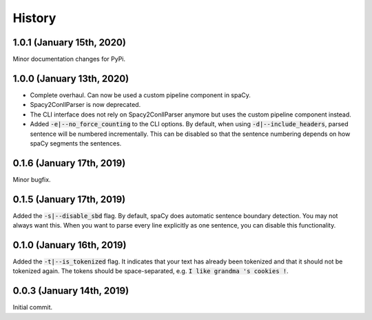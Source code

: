 #######
History
#######

**************************
1.0.1 (January 15th, 2020)
**************************
Minor documentation changes for PyPi.

**************************
1.0.0 (January 13th, 2020)
**************************
- Complete overhaul. Can now be used a custom pipeline component in spaCy.
- Spacy2ConllParser is now deprecated.
- The CLI interface does not rely on Spacy2ConllParser anymore but uses the custom pipeline component instead.
- Added :code:`-e|--no_force_counting` to the CLI options. By default, when using :code:`-d|--include_headers`,
  parsed sentence will be numbered incrementally. This can be disabled so that the sentence numbering depends on how
  spaCy segments the sentences.

**************************
0.1.6 (January 17th, 2019)
**************************
Minor bugfix.

**************************
0.1.5 (January 17th, 2019)
**************************
Added the :code:`-s|--disable_sbd` flag. By default, spaCy does automatic sentence boundary detection. You may not
always want this. When you want to parse every line explicitly as one sentence, you can disable this functionality.

**************************
0.1.0 (January 16th, 2019)
**************************
Added the :code:`-t|--is_tokenized` flag. It indicates that your text has already been tokenized and that it should not
be tokenized again. The tokens should be space-separated, e.g. :code:`I like grandma 's cookies !`.

**************************
0.0.3 (January 14th, 2019)
**************************
Initial commit.